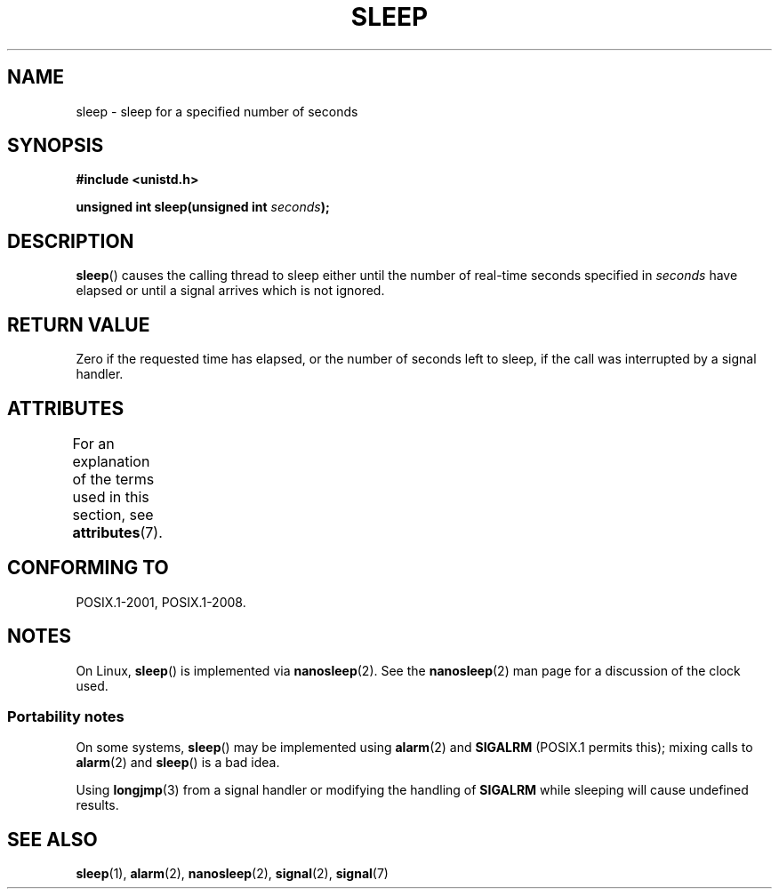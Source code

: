 .\" Copyright (c) 1993 by Thomas Koenig (ig25@rz.uni-karlsruhe.de)
.\"
.\" %%%LICENSE_START(VERBATIM)
.\" Permission is granted to make and distribute verbatim copies of this
.\" manual provided the copyright notice and this permission notice are
.\" preserved on all copies.
.\"
.\" Permission is granted to copy and distribute modified versions of this
.\" manual under the conditions for verbatim copying, provided that the
.\" entire resulting derived work is distributed under the terms of a
.\" permission notice identical to this one.
.\"
.\" Since the Linux kernel and libraries are constantly changing, this
.\" manual page may be incorrect or out-of-date.  The author(s) assume no
.\" responsibility for errors or omissions, or for damages resulting from
.\" the use of the information contained herein.  The author(s) may not
.\" have taken the same level of care in the production of this manual,
.\" which is licensed free of charge, as they might when working
.\" professionally.
.\"
.\" Formatted or processed versions of this manual, if unaccompanied by
.\" the source, must acknowledge the copyright and authors of this work.
.\" %%%LICENSE_END
.\"
.\" Modified Sat Jul 24 18:16:02 1993 by Rik Faith (faith@cs.unc.edu)
.TH SLEEP 3  2021-03-22 "GNU" "Linux Programmer's Manual"
.SH NAME
sleep \- sleep for a specified number of seconds
.SH SYNOPSIS
.nf
.B #include <unistd.h>
.PP
.BI "unsigned int sleep(unsigned int " "seconds" );
.fi
.SH DESCRIPTION
.BR sleep ()
causes the calling thread to sleep either until
the number of real-time seconds specified in
.I seconds
have elapsed or until a signal arrives which is not ignored.
.SH RETURN VALUE
Zero if the requested time has elapsed,
or the number of seconds left to sleep,
if the call was interrupted by a signal handler.
.SH ATTRIBUTES
For an explanation of the terms used in this section, see
.BR attributes (7).
.ad l
.nh
.TS
allbox;
lbx lb lb
l l l.
Interface	Attribute	Value
T{
.BR sleep ()
T}	Thread safety	MT-Unsafe sig:SIGCHLD/linux
.TE
.hy
.ad
.sp 1
.SH CONFORMING TO
POSIX.1-2001, POSIX.1-2008.
.SH NOTES
On Linux,
.BR sleep ()
is implemented via
.BR nanosleep (2).
See the
.BR nanosleep (2)
man page for a discussion of the clock used.
.SS Portability notes
On some systems,
.BR sleep ()
may be implemented using
.BR alarm (2)
and
.BR SIGALRM
(POSIX.1 permits this);
mixing calls to
.BR alarm (2)
and
.BR sleep ()
is a bad idea.
.PP
Using
.BR longjmp (3)
from a signal handler or modifying the handling of
.B SIGALRM
while sleeping will cause undefined results.
.SH SEE ALSO
.BR sleep (1),
.BR alarm (2),
.BR nanosleep (2),
.BR signal (2),
.BR signal (7)
